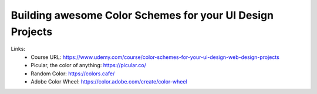 
Building awesome Color Schemes for your UI Design Projects
===========================================================

Links:
  - Course URL: https://www.udemy.com/course/color-schemes-for-your-ui-design-web-design-projects
  - Picular, the color of anything: https://picular.co/
  - Random Color: https://colors.cafe/
  - Adobe Color Wheel: https://color.adobe.com/create/color-wheel
  
